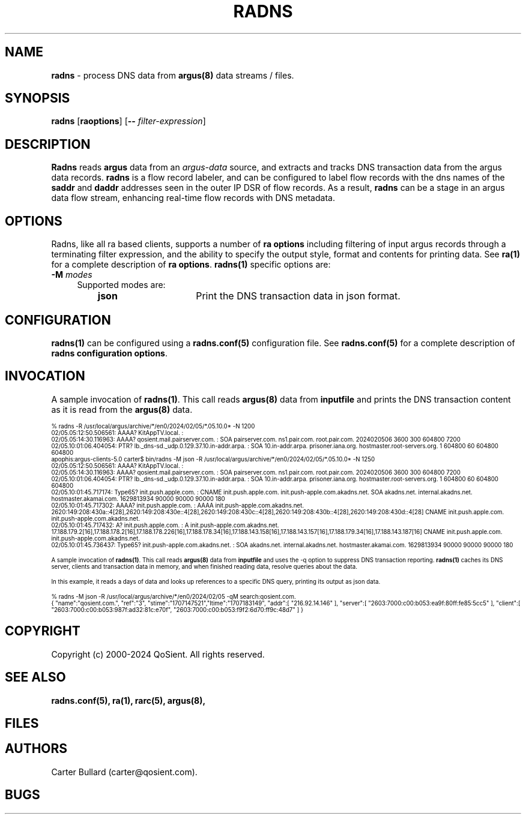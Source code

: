 .\"
.\" Argus-5.0 Software
.\" Copyright (c) 2000-2024 QoSient, LLC
.\" All rights reserved.
.\"
.\"
.TH RADNS 1 "07 October 2023" "radns 5.0.3"
.SH NAME
\fBradns\fP \- process DNS data from \fBargus(8)\fP data streams / files.
.SH SYNOPSIS
.B radns
[\fBraoptions\fP] [\fB--\fP \fIfilter-expression\fP]
.SH DESCRIPTION
.IX  "radns command"  ""  "\fLradns\fP \(em DNS transaction argus data"
.LP
.B Radns
reads
.BR argus
data from an \fIargus-data\fP source, and extracts and tracks DNS transaction
data from the argus data records.  \fBradns\fP is a flow record labeler, and
can be configured to label flow records with the dns names of the \fBsaddr\fP
and \fBdaddr\fP addresses seen in the outer IP DSR of flow records.  As a 
result, \fBradns\fP can be a stage in an argus data flow stream, enhancing
real-time flow records with DNS metadata.

.SH OPTIONS
Radns, like all ra based clients, supports a number of
\fBra options\fP including filtering of input argus
records through a terminating filter expression, and the ability
to specify the output style, format and contents for printing
data.  See \fBra(1)\fP for a complete description of \fBra options\fP.
\fBradns(1)\fP specific options are:
.PP
.PD 0
.TP 4 4
.BI \-M "\| modes\^"
Supported modes are:
.PP
.RS
.TP 15
.B json
Print the DNS transaction data in json format.
.RE

.SH CONFIGURATION
\fBradns(1)\fP can be configured using a \fBradns.conf(5)\fP configuration file. See \fBradns.conf(5)\fP
for a complete description of \fBradns configuration options\fP.


.SH INVOCATION
A sample invocation of \fBradns(1)\fP.  This call reads \fBargus(8)\fP data
from \fBinputfile\fP and prints the DNS transaction content as it is read from the \fBargus(8)\fP data.

.nf
.ft CW
.ps 6
.vs 7
% radns -R /usr/local/argus/archive/*/en0/2024/02/05/*.05.10.0* -N 1200
02/05.05:12:50.506561: AAAA? KitAppTV.local. : 
02/05.05:14:30.116963: AAAA? qosient.mail.pairserver.com. :  SOA pairserver.com. ns1.pair.com. root.pair.com. 2024020506 3600 300 604800 7200
02/05.10:01:06.404054: PTR? lb._dns-sd._udp.0.129.37.10.in-addr.arpa. :  SOA 10.in-addr.arpa. prisoner.iana.org. hostmaster.root-servers.org. 1 604800 60 604800 604800
apophis:argus-clients-5.0 carter$ bin/radns -M json -R /usr/local/argus/archive/*/en0/2024/02/05/*.05.10.0* -N 1250
02/05.05:12:50.506561: AAAA? KitAppTV.local. : 
02/05.05:14:30.116963: AAAA? qosient.mail.pairserver.com. :  SOA pairserver.com. ns1.pair.com. root.pair.com. 2024020506 3600 300 604800 7200
02/05.10:01:06.404054: PTR? lb._dns-sd._udp.0.129.37.10.in-addr.arpa. :  SOA 10.in-addr.arpa. prisoner.iana.org. hostmaster.root-servers.org. 1 604800 60 604800 604800
02/05.10:01:45.717174: Type65? init.push.apple.com. :  CNAME init.push.apple.com. init.push-apple.com.akadns.net. SOA akadns.net. internal.akadns.net. hostmaster.akamai.com. 1629813934 90000 90000 90000 180
02/05.10:01:45.717302: AAAA? init.push.apple.com. :  AAAA init.push-apple.com.akadns.net. 2620:149:208:430a::4[28],2620:149:208:430e::4[28],2620:149:208:430c::4[28],2620:149:208:430b::4[28],2620:149:208:430d::4[28] CNAME init.push.apple.com. init.push-apple.com.akadns.net.
02/05.10:01:45.717432: A? init.push.apple.com. :  A init.push-apple.com.akadns.net. 17.188.179.2[16],17.188.178.2[16],17.188.178.226[16],17.188.178.34[16],17.188.143.158[16],17.188.143.157[16],17.188.179.34[16],17.188.143.187[16] CNAME init.push.apple.com. init.push-apple.com.akadns.net.
02/05.10:01:45.736437: Type65? init.push-apple.com.akadns.net. :  SOA akadns.net. internal.akadns.net. hostmaster.akamai.com. 1629813934 90000 90000 90000 180

.fi

A sample invocation of \fBradns(1)\fP.  This call reads \fBargus(8)\fP data
from \fBinputfile\fP and uses the -q option to suppress DNS transaction reporting.
\fBradns(1)\fP caches its DNS server, clients and transaction data in memory, and
when finished reading data, resolve queries about the data.

In this example, it reads a days of data and looks up references to a specific DNS
query, printing its output as json data.

.nf
.ft CW
.ps 6
.vs 7
% radns -M json -R /usr/local/argus/archive/*/en0/2024/02/05 -qM search:qosient.com.
{ "name":"qosient.com.", "ref":"3", "stime":"1707147521","ltime":"1707183149", "addr":[ "216.92.14.146" ], "server":[ "2603:7000:c00:b053:ea9f:80ff:fe85:5cc5" ], "client":[ "2603:7000:c00:b053:987f:ad32:81c:e70f", "2603:7000:c00:b053:f9f2:6d70:ff9c:48d7" ] }
.vs
.ps
.ft P
.fi

.SH COPYRIGHT
Copyright (c) 2000-2024 QoSient. All rights reserved.
.SH SEE ALSO
.BR radns.conf(5),
.BR ra(1),
.BR rarc(5),
.BR argus(8),
.SH FILES

.SH AUTHORS
.nf
Carter Bullard (carter@qosient.com).
.fi
.SH BUGS
